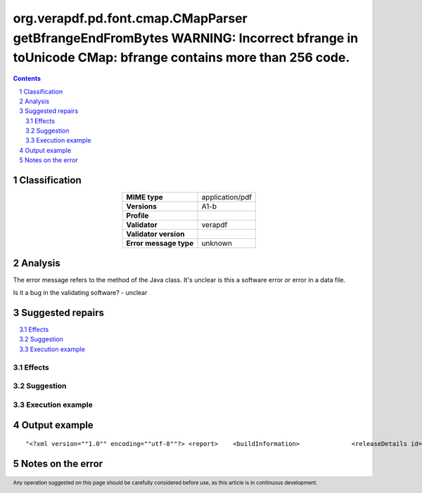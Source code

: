 =============================================================================================================================================
org.verapdf.pd.font.cmap.CMapParser getBfrangeEndFromBytes WARNING: Incorrect bfrange in toUnicode CMap: bfrange contains more than 256 code.
=============================================================================================================================================

.. footer:: Any operation suggested on this page should be carefully considered before use, as this article is in continuous development.

.. contents::
   :depth: 2

.. section-numbering::

--------------
Classification
--------------

.. list-table::
   :align: center

   * - **MIME type**
     - application/pdf
   * - **Versions**
     - A1-b
   * - **Profile**
     - 
   * - **Validator**
     - verapdf
   * - **Validator version**
     - 
   * - **Error message type**
     - unknown

--------
Analysis
--------
The error message refers to the method of the Java class. It's unclear is this a software error or error in a data file.

Is it a bug in the validating software? - unclear

-----------------
Suggested repairs
-----------------
.. contents::
   :local:




Effects
~~~~~~~



Suggestion
~~~~~~~~~~



Execution example
~~~~~~~~~~~~~~~~~
	

--------------
Output example
--------------
::

	"<?xml version=""1.0"" encoding=""utf-8""?> <report> 	<buildInformation> 		<releaseDetails id=""core"" version=""1.20.2"" buildDate=""2022-05-19T08:23:00Z""/> 		<releaseDetails id=""validation-model"" version=""1.20.2"" buildDate=""2022-05-19T08:27:00Z""/> 		<releaseDetails id=""gui"" version=""1.20.3"" buildDate=""2022-05-19T09:10:00Z""/> 	</buildInformation> 	<jobsDec 22, 2022 9:59:32 AM org.verapdf.pd.font.cmap.CMapParser getBfrangeEndFromBytes WARNING: Incorrect bfrange in toUnicode CMap: bfrange contains more than 256 code.> 	<job> 		<item size=""964727""> 			<name>/home/fsmatu/FSD3349-MKGyTd3B/FSD3349/data/finland/daf3349_0481.pdf</name> 		</item> 		<validationReport profileName=""PDF/A-1B validation profile"" statement=""PDF file is compliant with Validation Profile requirements."" isCompliant=""true""> 			<details passedRules=""101"" failedRules=""0"" passedChecks=""64021"" failedChecks=""0""/> 		</validationReport> 		<duration start=""1671703172293"" finish=""1671703173835"">00:00:01.542</duration> 	</job> </jobs> <batchSummary totalJobs=""1"" failedToParse=""0"" encrypted=""0"" outOfMemory=""0"" veraExceptions=""0""> 	<validationReports compliant=""1"" nonCompliant=""0"" failedJobs=""0"">1</validationReports> 	<featureReports failedJobs=""0"">0</featureReports> 	<repairReports failedJobs=""0"">0</repairReports> 	<duration start=""1671703172132"" finish=""1671703173884"">00:00:01.752</duration> </batchSummary> </report>"

------------------
Notes on the error
------------------
	


